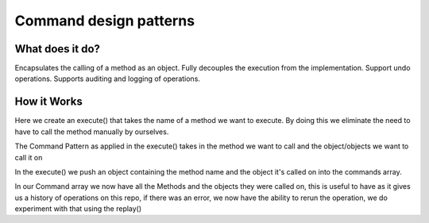 ###################
Command design patterns
###################

**************************
What does it do?
**************************
Encapsulates the calling of a method as an object.
Fully decouples the execution from the implementation.
Support undo operations.
Supports auditing and logging of operations.

**************************
How it Works
**************************
Here we create an execute() that takes the name of a method we want to execute.
By doing this we eliminate the need to have to call the method manually by ourselves.

The Command Pattern as applied in the execute() takes in the method we want to call and the object/objects we want to call it on

In the execute() we push an object containing the method name and the object it's called on into the commands array.

In our Command array we now have all the Methods and the objects they were called on, this is useful to have as it gives us a history of operations on this repo, if there was an error, we now have the ability to rerun the operation, we do experiment with that using the replay()
